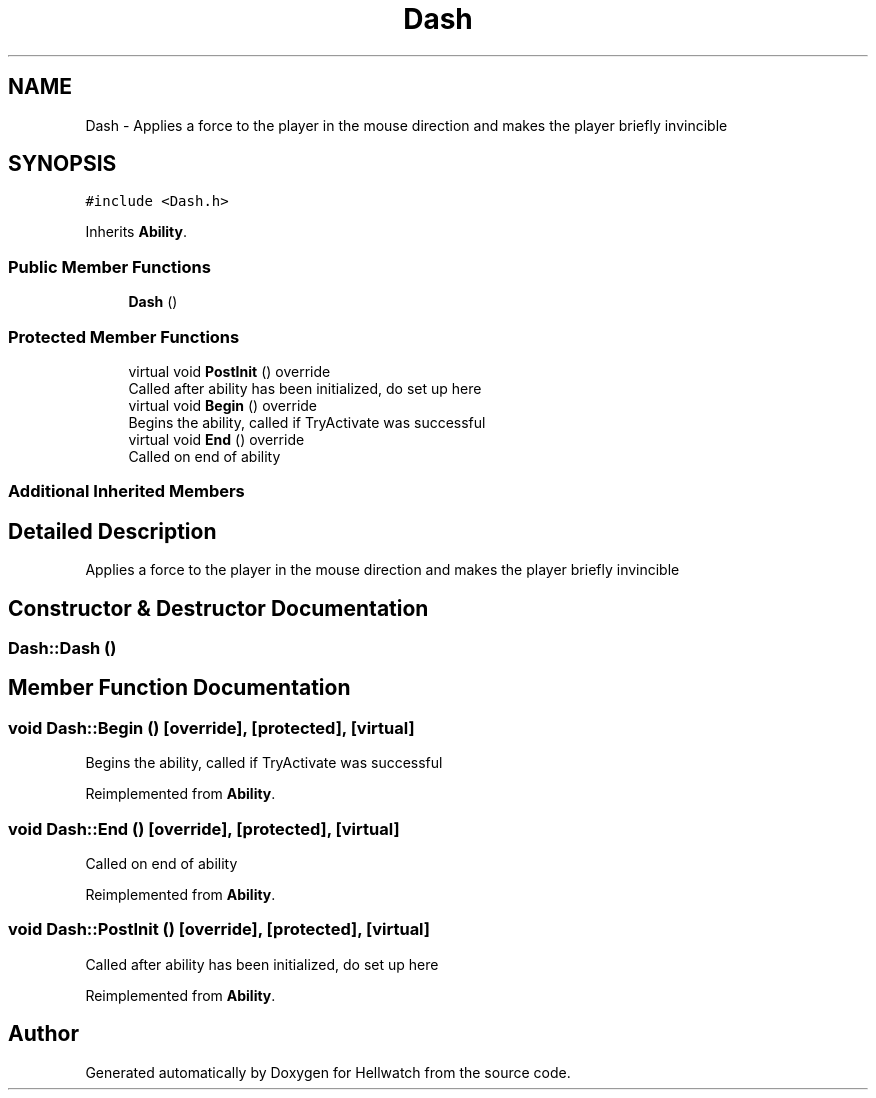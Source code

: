.TH "Dash" 3 "Thu Apr 27 2023" "Hellwatch" \" -*- nroff -*-
.ad l
.nh
.SH NAME
Dash \- Applies a force to the player in the mouse direction and makes the player briefly invincible   

.SH SYNOPSIS
.br
.PP
.PP
\fC#include <Dash\&.h>\fP
.PP
Inherits \fBAbility\fP\&.
.SS "Public Member Functions"

.in +1c
.ti -1c
.RI "\fBDash\fP ()"
.br
.in -1c
.SS "Protected Member Functions"

.in +1c
.ti -1c
.RI "virtual void \fBPostInit\fP () override"
.br
.RI "Called after ability has been initialized, do set up here  "
.ti -1c
.RI "virtual void \fBBegin\fP () override"
.br
.RI "Begins the ability, called if TryActivate was successful  "
.ti -1c
.RI "virtual void \fBEnd\fP () override"
.br
.RI "Called on end of ability  "
.in -1c
.SS "Additional Inherited Members"
.SH "Detailed Description"
.PP 
Applies a force to the player in the mouse direction and makes the player briefly invincible  
.SH "Constructor & Destructor Documentation"
.PP 
.SS "Dash::Dash ()"

.SH "Member Function Documentation"
.PP 
.SS "void Dash::Begin ()\fC [override]\fP, \fC [protected]\fP, \fC [virtual]\fP"

.PP
Begins the ability, called if TryActivate was successful  
.PP
Reimplemented from \fBAbility\fP\&.
.SS "void Dash::End ()\fC [override]\fP, \fC [protected]\fP, \fC [virtual]\fP"

.PP
Called on end of ability  
.PP
Reimplemented from \fBAbility\fP\&.
.SS "void Dash::PostInit ()\fC [override]\fP, \fC [protected]\fP, \fC [virtual]\fP"

.PP
Called after ability has been initialized, do set up here  
.PP
Reimplemented from \fBAbility\fP\&.

.SH "Author"
.PP 
Generated automatically by Doxygen for Hellwatch from the source code\&.
